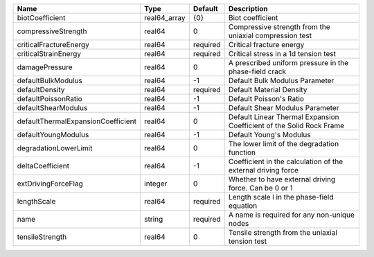 

================================== ============ ======== ==================================================================== 
Name                               Type         Default  Description                                                          
================================== ============ ======== ==================================================================== 
biotCoefficient                    real64_array {0}      Biot coefficient                                                     
compressiveStrength                real64       0        Compressive strength from the uniaxial compression test              
criticalFractureEnergy             real64       required Critical fracture energy                                             
criticalStrainEnergy               real64       required Critical stress in a 1d tension test                                 
damagePressure                     real64       0        A prescribed uniform pressure in the phase-field crack               
defaultBulkModulus                 real64       -1       Default Bulk Modulus Parameter                                       
defaultDensity                     real64       required Default Material Density                                             
defaultPoissonRatio                real64       -1       Default Poisson's Ratio                                              
defaultShearModulus                real64       -1       Default Shear Modulus Parameter                                      
defaultThermalExpansionCoefficient real64       0        Default Linear Thermal Expansion Coefficient of the Solid Rock Frame 
defaultYoungModulus                real64       -1       Default Young's Modulus                                              
degradationLowerLimit              real64       0        The lower limit of the degradation function                          
deltaCoefficient                   real64       -1       Coefficient in the calculation of the external driving force         
extDrivingForceFlag                integer      0        Whether to have external driving force. Can be 0 or 1                
lengthScale                        real64       required Length scale l in the phase-field equation                           
name                               string       required A name is required for any non-unique nodes                          
tensileStrength                    real64       0        Tensile strength from the uniaxial tension test                      
================================== ============ ======== ==================================================================== 


